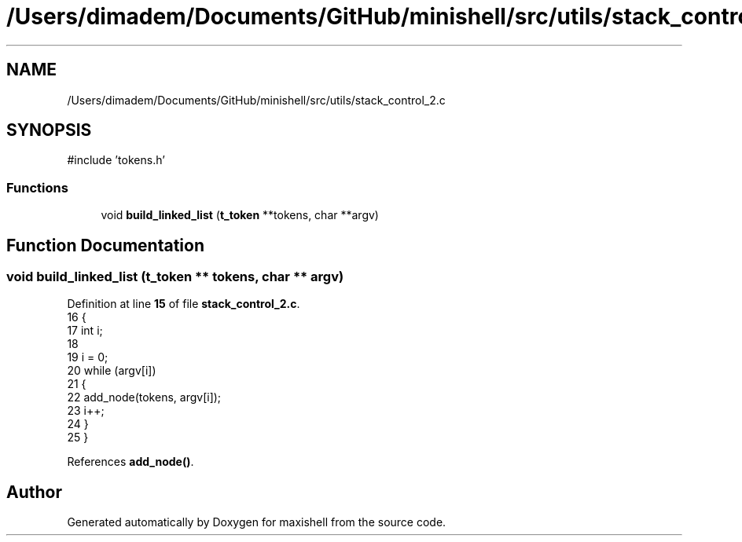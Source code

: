 .TH "/Users/dimadem/Documents/GitHub/minishell/src/utils/stack_control_2.c" 3 "Version 1" "maxishell" \" -*- nroff -*-
.ad l
.nh
.SH NAME
/Users/dimadem/Documents/GitHub/minishell/src/utils/stack_control_2.c
.SH SYNOPSIS
.br
.PP
\fR#include 'tokens\&.h'\fP
.br

.SS "Functions"

.in +1c
.ti -1c
.RI "void \fBbuild_linked_list\fP (\fBt_token\fP **tokens, char **argv)"
.br
.in -1c
.SH "Function Documentation"
.PP 
.SS "void build_linked_list (\fBt_token\fP ** tokens, char ** argv)"

.PP
Definition at line \fB15\fP of file \fBstack_control_2\&.c\fP\&.
.nf
16 {
17     int i;
18 
19     i = 0;
20     while (argv[i])
21     {
22         add_node(tokens, argv[i]);
23         i++;
24     }
25 }
.PP
.fi

.PP
References \fBadd_node()\fP\&.
.SH "Author"
.PP 
Generated automatically by Doxygen for maxishell from the source code\&.

